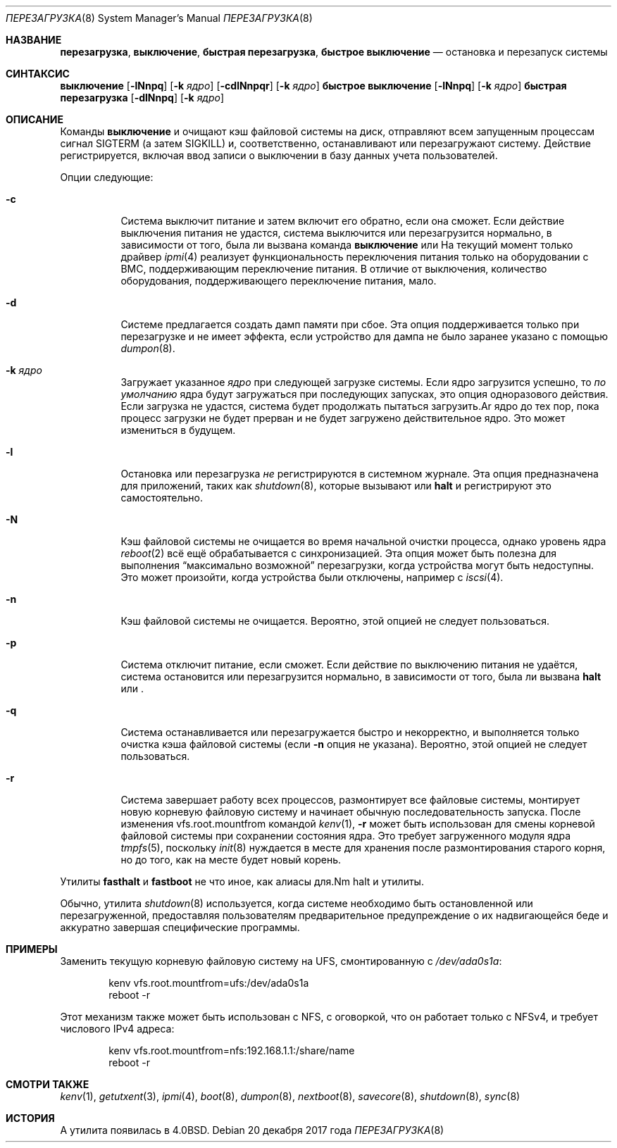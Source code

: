 .\"
.\" Авторские права (c) 1990, 1991, 1993
.\" Регенты Университета Калифорнии. Все права защищены.
.\"
.\" Перераспределение и использование в исходных и двоичных формах, с изменениями или без,
.\" разрешается при условии соблюдения следующих условий:
.\" 1. Перераспределения исходного кода должны сохранять приведенное выше уведомление об авторском праве,
.\"    этот список условий и следующее отказ от ответственности.
.\" 2. Перераспределения в двоичной форме должны воспроизводить приведенное выше уведомление об авторском праве,
.\"    этот список условий и следующее отказ от ответственности в
.\"    документации и/или других материалах, предоставляемых с распространением.
.\" 3. Ни имя Университета, ни имена его участников
.\"    не могут быть использованы для одобрения или продвижения продуктов, производных от этого программного обеспечения,
.\"    без специального предварительного письменного разрешения.
.\"
.\" ЭТО ПРОГРАММНОЕ ОБЕСПЕЧЕНИЕ ПРЕДОСТАВЛЯЕТСЯ РЕГЕНТАМИ И УЧАСТНИКАМИ ``КАК ЕСТЬ'' И
.\" ЛЮБЫЕ ЯВНЫЕ ИЛИ ПОДРАЗУМЕВАЕМЫЕ ГАРАНТИИ, ВКЛЮЧАЯ, НО НЕ ОГРАНИЧИВАЯСЬ, ПОДРАЗУМЕВАЕМЫМИ ГАРАНТИЯМИ КОММЕРЧЕСКОЙ ЦЕННОСТИ И ПРИГОДНОСТИ ДЛЯ КОНКРЕТНОЙ ЦЕЛИ,
.\" ОТКАЗЫВАЮТСЯ. НИ ПРИ КАКИХ ОБСТОЯТЕЛЬСТВАХ РЕГЕНТЫ ИЛИ УЧАСТНИКИ НЕ НЕСУТ ОТВЕТСТВЕННОСТЬ
.\" ЗА ЛЮБЫЕ ПРЯМЫЕ, КОСВЕННЫЕ, СЛУЧАЙНЫЕ, ОСОБЫЕ, ПРИМЕРНЫЕ ИЛИ ПОСЛЕДУЮЩИЕ
.\" УБЫТКИ (ВКЛЮЧАЯ, НО НЕ ОГРАНИЧИВАЯСЬ, ПРИОБРЕТЕНИЕМ ЗАМЕНЫ ТОВАРОВ
.\" ИЛИ УСЛУГ; ПОТЕРЕЙ ИСПОЛЬЗОВАНИЯ, ДАННЫХ ИЛИ ПРИБЫЛИ; ИЛИ ПРЕРЫВАНИЕМ БИЗНЕСА)
.\" ОДНАКО ВЫЗВАННЫЕ И НА ОСНОВЕ ЛЮБОЙ ТЕОРИИ ОТВЕТСТВЕННОСТИ, БУДЬ ТО В ДОГОВОРЕ, СТРОГОЙ
.\" ОТВЕТСТВЕННОСТИ ИЛИ ДЕЛИКТЕ (ВКЛЮЧАЯ ХАЛАТНОСТЬ ИЛИ ИНАЧЕ) ВОЗНИКШИЕ КАКИМ-ЛИБО ОБРАЗОМ
.\" В РЕЗУЛЬТАТЕ ИСПОЛЬЗОВАНИЯ ЭТОГО ПРОГРАММНОГО ОБЕСПЕЧЕНИЯ, ДАЖЕ ЕСЛИ БЫЛИ ПРЕДУПРЕЖДЕНЫ О ВОЗМОЖНОСТИ ТАКОГО УЩЕРБА.
.\" SUCH DAMAGE.
.\"
.\" @(#)reboot.8 8.1 (Berkeley) 6/9/93
.\"
.Dd 20 декабря 2017 года
.Dt ПЕРЕЗАГРУЗКА 8
.Os
.Sh НАЗВАНИЕ
.Nm перезагрузка ,
.Nm выключение ,
.Nm быстрая перезагрузка ,
.Nm быстрое выключение
.Nd остановка и перезапуск системы
.Sh СИНТАКСИС
.Nm выключение
.Op Fl lNnpq
.Op Fl k Ar ядро
.Nm
.Op Fl cdlNnpqr
.Op Fl k Ar ядро
.Nm быстрое выключение
.Op Fl lNnpq
.Op Fl k Ar ядро
.Nm быстрая перезагрузка
.Op Fl dlNnpq
.Op Fl k Ar ядро
.Sh ОПИСАНИЕ
Команды
.Nm выключение
и
.Nm
очищают кэш файловой системы на диск, отправляют всем запущенным процессам
сигнал
.Dv SIGTERM
(а затем
.Dv SIGKILL)
и, соответственно, останавливают или перезагружают систему.
Действие регистрируется, включая ввод записи о выключении в базу данных учета пользователей.
.Pp
Опции следующие:
.Bl -tag -width indent
.It Fl c
Система выключит питание и затем включит его обратно, если она сможет.
Если действие выключения питания не удастся, система
выключится или перезагрузится нормально, в зависимости от того,
была ли вызвана команда
.Nm выключение
или
.Nm
На текущий момент только драйвер
.Xr ipmi 4
реализует функциональность переключения питания только на оборудовании
с BMC, поддерживающим переключение питания.
В отличие от выключения, количество оборудования, поддерживающего переключение питания, мало.
.It Fl d
Системе предлагается создать дамп памяти при сбое.
Эта опция
поддерживается только при перезагрузке и не имеет эффекта, если устройство для дампа
не было заранее указано с помощью
.Xr dumpon 8 .
.It Fl k Ar ядро
Загружает указанное
.Ar ядро
при следующей загрузке системы.
Если ядро загрузится успешно, то
.Em по умолчанию
ядра будут загружаться при последующих запусках, это опция одноразового действия.
Если загрузка не удастся, система будет продолжать пытаться загрузить.Ar ядро
до тех пор, пока процесс загрузки не будет прерван и не будет загружено действительное ядро.
Это может измениться в будущем.
.It Fl l
Остановка или перезагрузка
.Em не
регистрируются в системном журнале.
Эта опция предназначена для приложений, таких как
.Xr shutdown 8 ,
которые вызывают
.Nm
или
.Nm halt
и регистрируют это самостоятельно.
.It Fl N
Кэш файловой системы не очищается во время начальной очистки процесса,
однако уровень ядра
.Xr reboot 2
всё ещё обрабатывается с синхронизацией.
Эта опция может быть полезна для выполнения
.Dq максимально возможной
перезагрузки, когда устройства могут быть недоступны.
Это может произойти, когда устройства были отключены, например с
.Xr iscsi 4 .
.It Fl n
Кэш файловой системы не очищается.
Вероятно, этой опцией не следует пользоваться.
.It Fl p
Система отключит питание, если сможет.
Если действие по выключению питания не удаётся, система
остановится или перезагрузится нормально, в зависимости от того,
была ли вызвана
.Nm halt
или
.Nm .
.It Fl q
Система останавливается или перезагружается быстро и некорректно, и выполняется только
очистка кэша файловой системы (если
.Fl n
опция не указана).
Вероятно, этой опцией не следует пользоваться.
.It Fl r
Система завершает работу всех процессов, размонтирует все файловые системы, монтирует новую
корневую файловую систему и начинает обычную последовательность запуска.
После изменения vfs.root.mountfrom командой
.Xr kenv 1 ,
.Nm Fl r
может быть использован для смены корневой файловой системы при сохранении состояния ядра.
Это требует загруженного модуля ядра
.Xr tmpfs 5 ,
поскольку
.Xr init 8
нуждается в месте для хранения после размонтирования старого корня, но
до того, как на месте будет новый корень.
.El
.Pp
Утилиты
.Nm fasthalt
и
.Nm fastboot
не что иное, как алиасы для.Nm halt
и
.Nm
утилиты.
.Pp
Обычно, утилита
.Xr shutdown 8
используется, когда системе необходимо быть остановленной или перезагруженной, предоставляя
пользователям предварительное предупреждение о их надвигающейся беде и аккуратно завершая
специфические программы.
.Sh ПРИМЕРЫ
Заменить текущую корневую файловую систему на UFS, смонтированную с
.Pa /dev/ada0s1a :
.Bd -literal -offset indent
kenv vfs.root.mountfrom=ufs:/dev/ada0s1a
reboot -r
.Ed
.Pp
Этот механизм также может быть использован с NFS, с оговоркой, что
он работает только с NFSv4, и требует числового IPv4 адреса:
.Bd -literal -offset indent
kenv vfs.root.mountfrom=nfs:192.168.1.1:/share/name
reboot -r
.Ed
.Sh СМОТРИ ТАКЖЕ
.Xr kenv 1 ,
.Xr getutxent 3 ,
.Xr ipmi 4 ,
.Xr boot 8 ,
.Xr dumpon 8 ,
.Xr nextboot 8 ,
.Xr savecore 8 ,
.Xr shutdown 8 ,
.Xr sync 8
.Sh ИСТОРИЯ
A
.Nm
утилита появилась в
.Bx 4.0 .